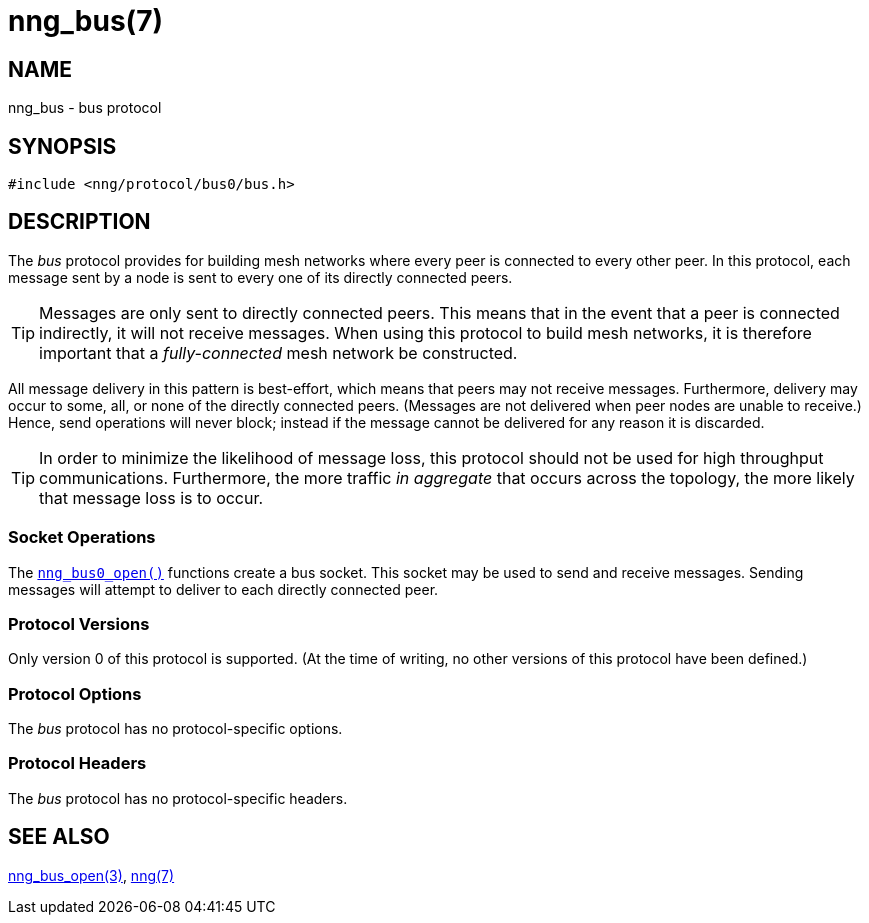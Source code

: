 = nng_bus(7)
//
// Copyright 2018 Staysail Systems, Inc. <info@staysail.tech>
// Copyright 2018 Capitar IT Group BV <info@capitar.com>
//
// This document is supplied under the terms of the MIT License, a
// copy of which should be located in the distribution where this
// file was obtained (LICENSE.txt).  A copy of the license may also be
// found online at https://opensource.org/licenses/MIT.
//

== NAME

nng_bus - bus protocol

== SYNOPSIS

[source,c]
----
#include <nng/protocol/bus0/bus.h>
----

== DESCRIPTION

(((protocol, _bus_)))
The ((_bus_ protocol)) provides for building mesh networks where
every peer is connected to every other peer.
In this protocol, each message sent by a node is sent to every one of
its directly connected peers.

TIP: Messages are only sent to directly connected peers.
This means that in the event that a peer is connected indirectly, it will not
receive messages.
When using this protocol to build mesh networks, it
is therefore important that a _fully-connected_ mesh network be constructed.

All message delivery in this pattern is ((best-effort)), which means that
peers may not receive messages.
Furthermore, delivery may occur to some,
all, or none of the directly connected peers.
(Messages are not delivered when peer nodes are unable to receive.)
Hence, send operations will never block; instead if the
message cannot be delivered for any reason it is discarded.

TIP: In order to minimize the likelihood of message loss, this protocol
should not be used for high throughput communications.
Furthermore, the more traffic _in aggregate_ that occurs across the topology,
the more likely that message loss is to occur.

=== Socket Operations

The `<<nng_bus_open.3#,nng_bus0_open()>>` functions create a bus socket.
This socket may be used to send and receive messages.
Sending messages will attempt to deliver to each directly connected peer.

=== Protocol Versions

Only version 0 of this protocol is supported.
(At the time of writing, no other versions of this protocol have been defined.)

=== Protocol Options

The _bus_ protocol has no protocol-specific options.

=== Protocol Headers

The _bus_ protocol has no protocol-specific headers.
    
== SEE ALSO

<<nng_bus_open.3#,nng_bus_open(3)>>,
<<nng.7#,nng(7)>>
